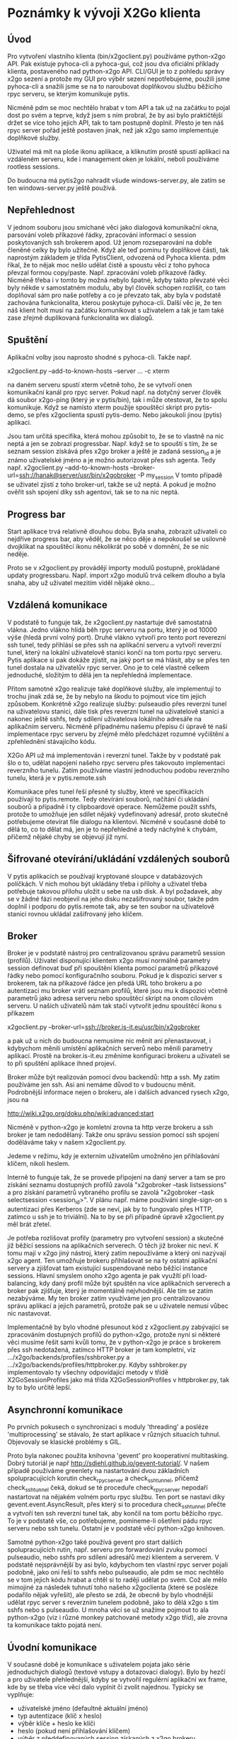 * Poznámky k vývoji X2Go klienta

** Úvod

Pro vytvoření vlastního klienta (bin/x2goclient.py) používáme python-x2go API.
Pak existuje pyhoca-cli a pyhoca-gui, což jsou dva oficiální příklady klienta,
postaveného nad python-x2go API.  CLI/GUI je to z pohledu správy x2go sezení a
protože my GUI pro výběr sezení nepotřebujeme, použili jsme pyhoca-cli a
snažili jsme se na to naroubovat doplňkovou službu běžícího rpyc serveru, se
kterým komunikuje pytis.

Nicméně pdm se moc nechtělo hrabat v tom API a tak už na začátku to pojal dost
po svém a teprve, když jsem s ním probral, že by asi bylo praktičtější držet se
více toho jejich API, tak to tam postupně doplnil.  Přesto je ten náš rpyc
server pořád ještě postaven jinak, než jak x2go samo implementuje doplňkové
služby.

Uživatel má mít na ploše ikonu aplikace, a kliknutím prostě spustí aplikaci na
vzdáleném serveru, kde i management oken je lokální, neboli používáme rootless
sessions.

Do budoucna má pytis2go nahradit všude windows-server.py, ale zatím se ten
windows-server.py ještě používá.

** Nepřehlednost

V jednom souboru jsou smíchané věci jako dialogová komunikační okna, parsování
voleb příkazové řádky, zpracování informací o session poskytovaných ssh
brokerem apod.  Už jenom rozseparování na dobře členěné celky by bylo užitečné.
Když ale teď pominu ty doplňkové části, tak naprostým základem je třída
PytisClient, odvozená od Pyhoca klienta.  pdm říkal, že to nějak moc nešlo
udělat čistě a spoustu věcí z toho pyhoca převzal formou copy/paste.
Např. zpracování voleb příkazové řádky.  Nicméně třeba i v tomto by možná
nebylo špatné, kdyby takto převzaté věci byly někde v samostatném modulu, aby
byl člověk schopen rozlišit, co tam doplňoval sám pro naše potřeby a co je
převzato tak, aby byla v podstatě zachována funkcionalita, kterou poskytuje
pyhoca-cli.  Další věc je, že ten náš klient holt musí na začátku komunikovat s
uživatelem a tak je tam také zase zřejmě duplikovaná funkcionalita wx dialogů.

** Spuštění

Aplikační volby jsou naprosto shodné s pyhoca-cli.  Takže např.

x2goclient.py --add-to-known-hosts --server ... -c xterm

na daném serveru spustí xterm včetně toho, že se vytvoří onen komunikační kanál
pro rpyc server.  Pokud např. na dotyčný server člověk dá soubor x2go-ping
(který je v pytis/bin), tak i může otestovat, že to spolu komunikuje.  Když se
namísto xterm použije spouštěcí skript pro pytis-demo, se přes x2goclienta
spustí pytis-demo.  Nebo jakoukoli jinou (pytis) aplikaci.

Jsou tam určitá specifika, která mohou způsobit to, že se to vlastně na nic
neptá a jen se zobrazí progressbar.  Např. když se to spouští s tím, že se
seznam session získává přes x2go broker a ještě je zadaná session_id a je známo
uživatelské jméno a je možno autorizovat přes ssh agenta.  Tedy např.
x2goclient.py --add-to-known-hosts
--broker-url=ssh://hanak@server/usr/bin/x2gobroker -P my_session V tomto
případě se uživatel zjistí z toho broker-url, takže se už neptá.  A pokud je
možno ověřit ssh spojení díky ssh agentovi, tak se to na nic neptá.

** Progress bar

Start aplikace trvá relativně dlouhou dobu.  Byla snaha, zobrazit uživateli co
nejdříve progress bar, aby věděl, že se něco děje a nepokoušel se usilovně
dvojklikat na spouštěcí ikonu několikrát po sobě v domnění, že se nic neděje.

Proto se v x2goclient.py provádějí importy modulů postupně, prokládané updaty
progressbaru.  Např. import x2go modulů trvá celkem dlouho a byla snaha, aby už
uživatel mezitím viděl nějaké okno...

** Vzdálená komunikace

V podstatě to funguje tak, že x2goclient.py nastartuje dvě samostatná
vlákna. Jedno vlákno hlídá běh rpyc serveru na portu, který je od 10000 výše
(hledá první volný port). Druhé vlákno vytvoří pro tento port reverezní ssh
tunel, tedy přihlásí se přes ssh na aplikační serveru a vytvoří reverzní tunel,
který na lokální uživatelově stanici končí na tom portu rpyc serveru.  Pytis
aplikace si pak dokáže zjistit, na jaký port se má hlásit, aby se přes ten
tunel dostala na uživatelův rpyc server.  Ono je to celé vlastně celkem
jednoduché, složitým to dělá jen ta nepřehledná implementace.

Přitom samotné x2go realizuje také doplňkové služby, ale implementují to
trochu jinak zdá se, že by nebylo na škodu to pojmout více tím jejich způsobem.
Konkrétně x2go realizuje služby: pulseaudio přes reverzní tunel na uživatelovu
stanici, dále tisk přes reverzní tunel na uživatelově stanici a nakonec ještě
sshfs, tedy sdílení uživatelova lokálního adresáře na aplikačním serveru.
Nicméně případnému našemu přepisu či úpravě té naší implementace rpyc serveru
by zřejmě mělo předcházet rozumné vyčištění a zpřehlednění stávajícího kódu.

X2Go API už má implementován i reverzní tunel.  Takže by v podstatě pak šlo o
to, udělat napojení našeho rpyc serveru přes takovouto implementaci reverzního
tunelu.  Zatím používáme vlastní jednoduchou podobu reverzního tunelu, která je
v pytis.remote.ssh

Komunikace přes tunel řeší přesně ty služby, které ve specifikacích používají
to pytis.remote. Tedy otevírání souborů, načítání či ukládání souborů a
případně i ty clipboardové operace.  Nemůžeme použít sshfs, protože to umožňuje
jen sdílet nějaký vydefinovaný adresář, proto skutečně potřebujeme otevírat
file dialogu na klientovi.  Nicméně v současné době to dělá to, co to dělat má,
jen je to nepřehledné a tedy náchylné k chybám, přičemž nějaké chyby se
objevují již nyní.

** Šifrované otevírání/ukládání vzdálených souborů

V pytis aplikacích se používají kryptované sloupce v databázových políčkách. V
nich mohou být ukládány třeba i přílohy a uživatel třeba potřebuje takovou
přílohu uložit u sebe na usb disk.  A byl požadavek, aby se v žádné fázi
neobjevil na jeho disku nezašifrovaný soubor, takže pdm doplnil i podporu do
pytis.remote tak, aby se ten soubor na uživatelově stanici rovnou ukládal
zašifrovaný jeho klíčem.

** Broker

Broker je v podstatě nástroj pro centralizovanou správu parametrů session
(profilů).  Uživatel disponující klientem x2go musí normálně parametry session
definovat buď při spouštění klienta pomocí parametrů příkazové řádky nebo
pomocí konfiguračního souboru. Pokud je k dispozici server s brokerem, tak na
příkazové řádce jen předá URL toho brokeru a po autentizaci mu broker vrátí
seznam profilů, které jsou mu k dispozici včetně parametrů jako adresa serveru
nebo spouštěcí skript na onom cílovém serveru.  U našich uživatelů nám tak
stačí vytvořit jednu spouštěcí ikonu s příkazem

x2goclient.py --broker-url=ssh://broker.is-it.eu/usr/bin/x2gobroker

a pak už u nich do budoucna nemusíme nic měnit ani přenastavovat, i kdybychom
měnili umístění aplikačních serverů nebo měnili parametry aplikací.  Prostě na
broker.is-it.eu změníme konfiguraci brokeru a uživateli se to při spuštění
aplikace ihned projeví.

Broker může být realizován pomocí dvou backendů: http a ssh.  My zatím
používáme jen ssh.  Asi ani nemáme důvod to v budoucnu měnit.  Podrobnější
informace nejen o brokeru, ale i dalších advanced rysech x2go, jsou na

http://wiki.x2go.org/doku.php/wiki:advanced:start

Nicméně v python-x2go je komletní zrovna ta http verze brokeru a ssh broker je
tam nedodělaný. Takže onu správu session pomocí ssh spojení doděláváme taky v
našem x2goclient.py.

Jedeme v režimu, kdy je externím uživatelům umožněno jen přihlašování klíčem,
nikoli heslem.

Interně to funguje tak, že se provede připojení na daný server a tam se pro
získání seznamu dostupných profilů zavolá "x2gobroker --task listsessions" a pro
získání parametrů vybraného profilu se zavolá "x2gobroker --task selectsession
<session_id>".  V plánu např. máme používání single-sign-on s autentizací přes
Kerberos (zde se neví, jak by to fungovalo přes HTTP, zatímco u ssh je to
triviální).  Na to by se při případné úpravě x2goclient.py měl brát zřetel.

Je potřeba rozlišovat profily (parametry pro vytvoření session) a skutečné již
běžící sessions na aplikačních serverech.  O těch již broker nic neví.  K tomu
mají v x2go jiný nástroj, který zatím nepoužíváme a který oni nazývají x2go
agent.  Ten umožňuje brokeru přihlašovat se na ty ostatní aplikační servery a
zjišťovat tam existující suspendované nebo běžící instance sessions.  Hlavní
smyslem onoho x2go agenta je pak využítí při load-balancing, kdy daný profil
může být spuštěn na více aplikačních serverech a broker pak zjišťuje, který je
momentálně nejvhodnější.  Ale tím se zatím nezabýváme.  My ten broker zatím
využíváme jen pro centralizovanou správu aplikací a jejich parametrů, protože
pak se u uživatele nemusí vůbec nic nastavovat.

Implementačně by bylo vhodné přesunout kód z x2goclient.py zabývající se
zpracováním dostupných profilů do python-x2go, protože nyní si některé věci
musíme řešit sami kvůli tomu, že v python-x2go je práce s brokerem přes ssh
nedotažená, zatímco HTTP broker je tam kompletní, viz
.../x2go/backends/profiles/sshbroker.py a
.../x2go/backends/profiles/httpbroker.py.  Kdyby sshbroker.py implementovalo ty
všechny odpovídající metody v třídě X2GoSessionProfiles jako má třída
X2GoSessionProfiles v httpbroker.py, tak by to bylo určitě lepší.

** Asynchronní komunikace

Po prvních pokusech o synchronizaci s moduly 'threading' a posléze
'multiprocessing' se stávalo, že start aplikace v různých situacích tuhnul.
Objevovaly se klasické problémy s GIL.

Proto byla nakonec použita knihovna 'gevent' pro kooperativní multitasking.
Dobrý tutoriál je např http://sdiehl.github.io/gevent-tutorial/.  V našem
případě používáme greenlety na nastartování dvou základních spolupracujících
korutin check_rpyc_server a check_ssh_tunnel, přičemž check_ssh_tunnel čeká,
dokud se té proceduře check_rpyc_server nepodaří nastartovat na nějakém volném
portu rpyc službu. Ten port se nastaví díky gevent.event.AsyncResult, přes
který si to procedura check_ssh_tunnel přečte a vytvoří ten ssh reverzní tunel
tak, aby končil na tom portu běžícího rpyc. To je v podstatě vše, co
potřebujeme, pomineme-li ošetření pádu rpyc serveru nebo ssh tunelu.  Ostatní
je v podstatě věcí python-x2go knihoven.

Samotné python-x2go také používá gevent pro start dalších spolupracujících
rutin, např. serveru pro forwardování zvuku pomocí pulseaudio, nebo sshfs pro
sdílení adresářů mezi klientem a serverem.  V podstatě nejsprávnější by asi
bylo, kdybychom ten vlastní rpyc server pojali podobně, jako oni řeší to sshfs
nebo pulseaudio, ale pdm se moc nechtělo se v tom jejich kódu hrabat a chtěl si
to raději udělat po svém.  Což ale mělo mimojiné za následek tuhnutí toho
našeho x2goclienta (které se posléze podařilo nějak vyřešit), ale přesto se
zdá, že obecně by bylo vhodnější udělat rpyc server s reverzním tunelem
podobně, jako to dělá x2go s tím sshfs nebo s pulseaudio.  U mnoha věcí se už
snažíme pojmout to ala python-x2go (viz i různé monkey patchované metody x2go
tříd), ale zrovna ta komunikace takto pojatá není.

** Úvodní komunikace

V současné době je komunikace s uživatelem pojata jako série jednoduchých
dialogů (textové vstupy a dotazovací dialogy).  Bylo by hezčí a pro uživatele
přehlednější, kdyby se vytvořil regulérní aplikační wx frame, kde by se třeba
více věcí dalo vyplnit či zvolit najednou.  Typicky se vyplňuje:

- uživatelské jméno (defaultně aktuální jméno)
- typ autentizace (klíč x heslo)
- výběr klíče + heslo ke klíči
- heslo (pokud není přihlašování klíčem)
- výběr z předdefinovaných session získaných z x2go brokeru.
  
Úvodní dialogy mohou být implementovány pouze nad wx, protože se to distribuuje
jako celek včetně PortablePython, který wx obsahuje.  Viz
git.is-it.eu/var/lib/git/pytis2go.  Balík pytis2go vlastně obsahuje základní
PortablePython, dále jsou doplněné další python moduly jako paramiko či x2go a
také je tam malá podmnožina pytisu.  pytis.remote se používá i u starší podoby
používání, kdy na windows stanici běží samostatný windows-server.py. Přičemž
tam nebývá k dispozici wx.

Jakékoli dialogy (kromě progressbaru) se mají objevit jen tehdy, pokud jsou
opravdu zapotřebí.  Jestliže je například zřejmé uživatelské jméno a lze
provést Kerberos autentizace přes gssapi, tak není zapotřebí zobrazovat dialog,
ve kterém se hledá cesta k ssh klíči nebo se zadává heslo.  To stávající podoba
respektuje.  

*** Autentizace

Pokud je uživatelské jméno k dispozici v některém z parametrů příkazové řádky,
bude políčko s uživatelským jménem zašedlé a tlačítko pro spuštění autentizace
tam nebude - spustí se automaticky.  Pokud není jméno předáno explicitně,
autentizace se spustí až po stisku tlačítka (a případné editaci políčka s
uživatelským jménem).

Po spuštění autentizace probíhá takto:

- Nejprve se zkouší Kerberos.

- Jako druhá možnost se hledají výchozí SSH klíče.  Pokud je klíč nalezen,
  pokusí se o autentizaci přes SSH agenta (bez nutnosti zadávat passphrase).

- Teprve pokud neprojde žádná varianta automatického přihlášení (bez nutnosti
  interakce), bude zobrazen dialog umožňující výběr ze dvou možností
  přihlášení (SSH klíč nebo heslo) a zadání potřebných údajů (soubor a
  passphrase v případě klíče a heslo v druhém případě).

*** Výběr profilu

Parametr "--task listsesions" v x2gobroker, v podstatě vypisuje seznam profilů.
Parametr "--task selectsession --sid <profile_id>" vybírá profil.

Když se do x2goclient předá --broker-url a k tomu ještě "-P <profile_id>", tak
se z brokeru zjišťují jen parametry daného profilu.  Tedy seznam dostupných
profilů se nezjišťuje.

*** Výběr session

Když je znám profil, zjišťuje se jestli existují suspendované sessions s daným
profile_id.  Pokud existují, tak se zobrazí jejich seznam a umožní se buď
některou suspendovanou session obnovit nebo ukončit nebo nastartovat zcela
novou.

Když si uživatel vybere session, měl by mít možnost také zaškrtnout, zda pro ní
chce vytvořit zástupce na ploše.  Pokud již daný zástupce existuje, měl by být
checkbox neaktivní (a zaškrtnutý?).
